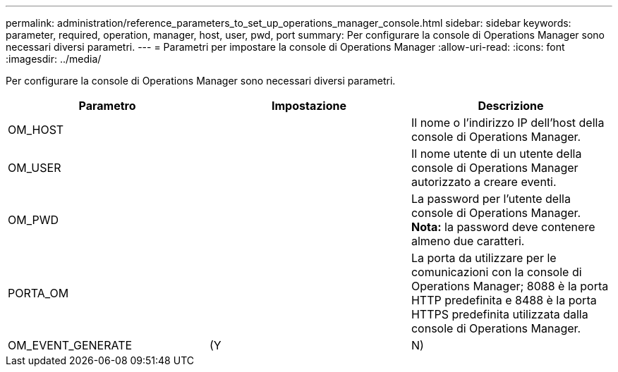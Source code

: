 ---
permalink: administration/reference_parameters_to_set_up_operations_manager_console.html 
sidebar: sidebar 
keywords: parameter, required, operation, manager, host, user, pwd, port 
summary: Per configurare la console di Operations Manager sono necessari diversi parametri. 
---
= Parametri per impostare la console di Operations Manager
:allow-uri-read: 
:icons: font
:imagesdir: ../media/


[role="lead"]
Per configurare la console di Operations Manager sono necessari diversi parametri.

|===
| Parametro | Impostazione | Descrizione 


 a| 
OM_HOST
 a| 
 a| 
Il nome o l'indirizzo IP dell'host della console di Operations Manager.



 a| 
OM_USER
 a| 
 a| 
Il nome utente di un utente della console di Operations Manager autorizzato a creare eventi.



 a| 
OM_PWD
 a| 
 a| 
La password per l'utente della console di Operations Manager. *Nota:* la password deve contenere almeno due caratteri.



 a| 
PORTA_OM
 a| 
 a| 
La porta da utilizzare per le comunicazioni con la console di Operations Manager; 8088 è la porta HTTP predefinita e 8488 è la porta HTTPS predefinita utilizzata dalla console di Operations Manager.



 a| 
OM_EVENT_GENERATE
 a| 
(Y
| N) 
|===